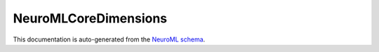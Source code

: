 NeuroMLCoreDimensions
#####################




This documentation is auto-generated from the `NeuroML schema <https://docs.neuroml.org/Userdocs/Schemas/NeuroMLCoreDimensions.html>`__.




.. Generated using nml-core-docs.py
